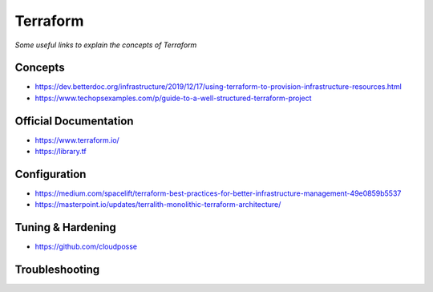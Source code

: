 ***************
Terraform
***************

*Some useful links to explain the concepts of Terraform*

#########
Concepts
#########

- https://dev.betterdoc.org/infrastructure/2019/12/17/using-terraform-to-provision-infrastructure-resources.html

- https://www.techopsexamples.com/p/guide-to-a-well-structured-terraform-project


#########################
Official Documentation
#########################

- https://www.terraform.io/

- https://library.tf


##################
Configuration
##################

- https://medium.com/spacelift/terraform-best-practices-for-better-infrastructure-management-49e0859b5537

- https://masterpoint.io/updates/terralith-monolithic-terraform-architecture/


##################
Tuning & Hardening
##################

- https://github.com/cloudposse


##################
Troubleshooting
##################
